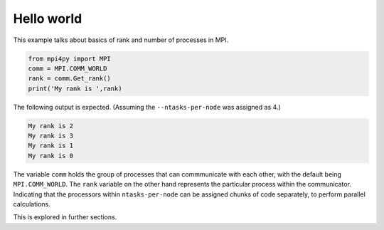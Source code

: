 Hello world
===========

This example talks about basics of rank and number of processes in MPI.

.. code-block:: python

    from mpi4py import MPI
    comm = MPI.COMM_WORLD
    rank = comm.Get_rank()
    print('My rank is ',rank)


The following output is expected. (Assuming the ``--ntasks-per-node`` was assigned as 4.)

.. code-block:: bash

    My rank is 2
    My rank is 3
    My rank is 1
    My rank is 0


The variable ``comm`` holds the group of processes that can commmunicate with each other, with the default
being ``MPI.COMM_WORLD``. The ``rank`` variable on the other hand represents the particular process within the communicator. 
Indicating that the processors within ``ntasks-per-node`` can be assigned chunks of code separately, to perform parallel calculations. 

This is explored in further sections. 